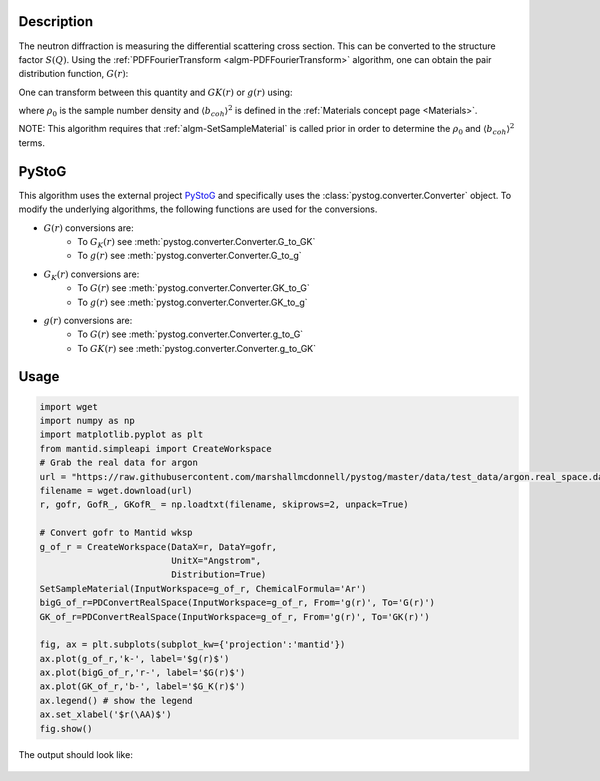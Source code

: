 
.. algorithm::

.. summary::

.. relatedalgorithms::

.. properties::

Description
-----------

The neutron diffraction is measuring the differential scattering cross section. This can be 
converted to the structure factor :math:`S(Q)`. Using the :ref:`PDFFourierTransform
<algm-PDFFourierTransform>` algorithm, one can obtain the pair distribution function, :math:`G(r)`:

.. math::
    :label: Gofr
    
    G(r)=\frac{2}{\pi}\int_0^\infty Q[S(Q)-1]\sin(Qr) dQ


One can transform between this quantity and :math:`GK(r)` or :math:`g(r)` using:

.. math::
    :label: GKofr
    
    GK(r)=\frac{\langle b_{coh} \rangle^2}{4\pi r\rho_0}G(r)

.. math::
    :label: gofr
    
    g(r)=\frac{G(r)}{4\pi r\rho_0}+1

where :math:`\rho_0` is the sample number density and :math:`\langle b_{coh} \rangle^2` is defined in the :ref:`Materials concept page <Materials>`.

NOTE: This algorithm requires that :ref:`algm-SetSampleMaterial` is called prior in order to determine the :math:`\rho_0` and :math:`\langle b_{coh} \rangle^2` terms.

PyStoG
------
This algorithm uses the external project `PyStoG <https://pystog.readthedocs.io/en/latest/>`_ and specifically uses the :class:`pystog.converter.Converter` object. To modify the underlying algorithms, the following functions are used for the conversions.

- :math:`G(r)` conversions are:
    - To :math:`G_K(r)` see :meth:`pystog.converter.Converter.G_to_GK`
    - To :math:`g(r)` see :meth:`pystog.converter.Converter.G_to_g`

- :math:`G_K(r)` conversions are:
    - To :math:`G(r)` see :meth:`pystog.converter.Converter.GK_to_G`
    - To :math:`g(r)` see :meth:`pystog.converter.Converter.GK_to_g`

- :math:`g(r)` conversions are:
    - To :math:`G(r)` see :meth:`pystog.converter.Converter.g_to_G`
    - To :math:`GK(r)` see :meth:`pystog.converter.Converter.g_to_GK`


Usage
-----

.. code-block:: python

    import wget
    import numpy as np
    import matplotlib.pyplot as plt
    from mantid.simpleapi import CreateWorkspace 
    # Grab the real data for argon
    url = "https://raw.githubusercontent.com/marshallmcdonnell/pystog/master/data/test_data/argon.real_space.dat"
    filename = wget.download(url)
    r, gofr, GofR_, GKofR_ = np.loadtxt(filename, skiprows=2, unpack=True)

    # Convert gofr to Mantid wksp 
    g_of_r = CreateWorkspace(DataX=r, DataY=gofr,
                             UnitX="Angstrom",
                             Distribution=True)
    SetSampleMaterial(InputWorkspace=g_of_r, ChemicalFormula='Ar')
    bigG_of_r=PDConvertRealSpace(InputWorkspace=g_of_r, From='g(r)', To='G(r)')
    GK_of_r=PDConvertRealSpace(InputWorkspace=g_of_r, From='g(r)', To='GK(r)')
    
    fig, ax = plt.subplots(subplot_kw={'projection':'mantid'})
    ax.plot(g_of_r,'k-', label='$g(r)$') 
    ax.plot(bigG_of_r,'r-', label='$G(r)$') 
    ax.plot(GK_of_r,'b-', label='$G_K(r)$') 
    ax.legend() # show the legend
    ax.set_xlabel('$r(\AA)$')
    fig.show()

The output should look like:

.. figure:: /images/PDConvertRealSpace.png

.. categories::

.. sourcelink::
